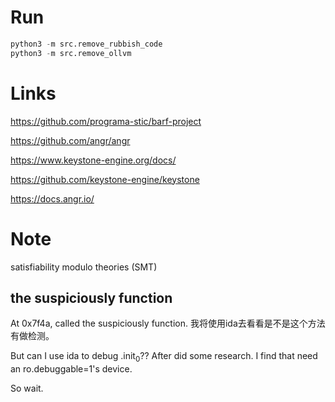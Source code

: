 * Run
#+BEGIN_SRC python
python3 -m src.remove_rubbish_code
python3 -m src.remove_ollvm
#+END_SRC

* Links
https://github.com/programa-stic/barf-project

https://github.com/angr/angr

https://www.keystone-engine.org/docs/

https://github.com/keystone-engine/keystone

https://docs.angr.io/

* Note
satisfiability modulo theories (SMT)

** the suspiciously function
At 0x7f4a, called the suspiciously function. 我将使用ida去看看是不是这个方法有做检测。

But can I use ida to debug .init_0?? After did some research. I find that need an ro.debuggable=1's device.

So wait.